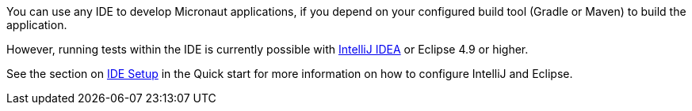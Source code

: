 You can use any IDE to develop Micronaut applications, if you depend on your configured build tool (Gradle or Maven) to build the application.

However, running tests within the IDE is currently possible with https://www.jetbrains.com/idea[IntelliJ IDEA] or Eclipse 4.9 or higher.

See the section on <<ideSetup, IDE Setup>> in the Quick start for more information on how to configure IntelliJ and Eclipse.
